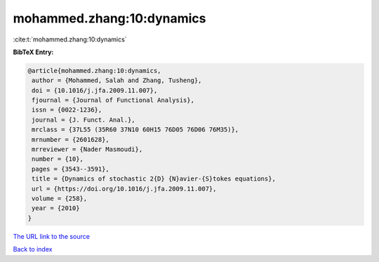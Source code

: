mohammed.zhang:10:dynamics
==========================

:cite:t:`mohammed.zhang:10:dynamics`

**BibTeX Entry:**

.. code-block:: bibtex

   @article{mohammed.zhang:10:dynamics,
    author = {Mohammed, Salah and Zhang, Tusheng},
    doi = {10.1016/j.jfa.2009.11.007},
    fjournal = {Journal of Functional Analysis},
    issn = {0022-1236},
    journal = {J. Funct. Anal.},
    mrclass = {37L55 (35R60 37N10 60H15 76D05 76D06 76M35)},
    mrnumber = {2601628},
    mrreviewer = {Nader Masmoudi},
    number = {10},
    pages = {3543--3591},
    title = {Dynamics of stochastic 2{D} {N}avier-{S}tokes equations},
    url = {https://doi.org/10.1016/j.jfa.2009.11.007},
    volume = {258},
    year = {2010}
   }

`The URL link to the source <ttps://doi.org/10.1016/j.jfa.2009.11.007}>`__


`Back to index <../By-Cite-Keys.html>`__
